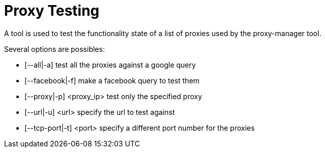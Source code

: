 = Proxy Testing

A tool is used to test the functionality state of a list
of proxies used by the proxy-manager tool.

Several options are possibles:

- [--all|-a]              test all the proxies against a google query
- [--facebook|-f]         make a facebook query to test them
- [--proxy|-p] <proxy_ip> test only the specified proxy
- [--url|-u] <url>        specify the url to test against
- [--tcp-port|-t] <port>  specify a different port number for the proxies
